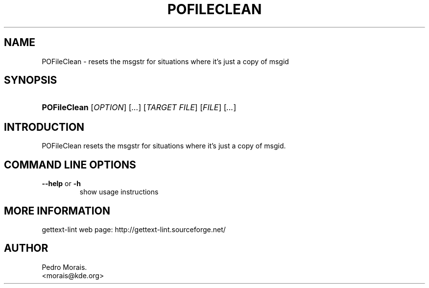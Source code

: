 .\" ** You probably do not want to edit this file directly **
.\" It was generated using the DocBook XSL Stylesheets (version 1.69.1).
.\" Instead of manually editing it, you probably should edit the DocBook XML
.\" source for it and then use the DocBook XSL Stylesheets to regenerate it.
.TH "POFILECLEAN" "1" "06/30/2006" "" ""
.\" disable hyphenation
.nh
.\" disable justification (adjust text to left margin only)
.ad l
.SH "NAME"
POFileClean \- resets the msgstr for situations where it's just a copy of msgid
.SH "SYNOPSIS"
.HP 12
\fBPOFileClean\fR [\fIOPTION\fR] [\fI...\fR] [\fITARGET\ FILE\fR] [\fIFILE\fR] [\fI...\fR]
.SH "INTRODUCTION"
.PP
POFileClean
resets the msgstr for situations where it's just a copy of msgid.
.SH "COMMAND LINE OPTIONS"
.TP
\fB\-\-help\fR or \fB\-h\fR
show usage instructions
.SH "MORE INFORMATION"
.PP
gettext\-lint web page: http://gettext\-lint.sourceforge.net/
.SH "AUTHOR"
Pedro Morais. 
.br
<morais@kde.org>
